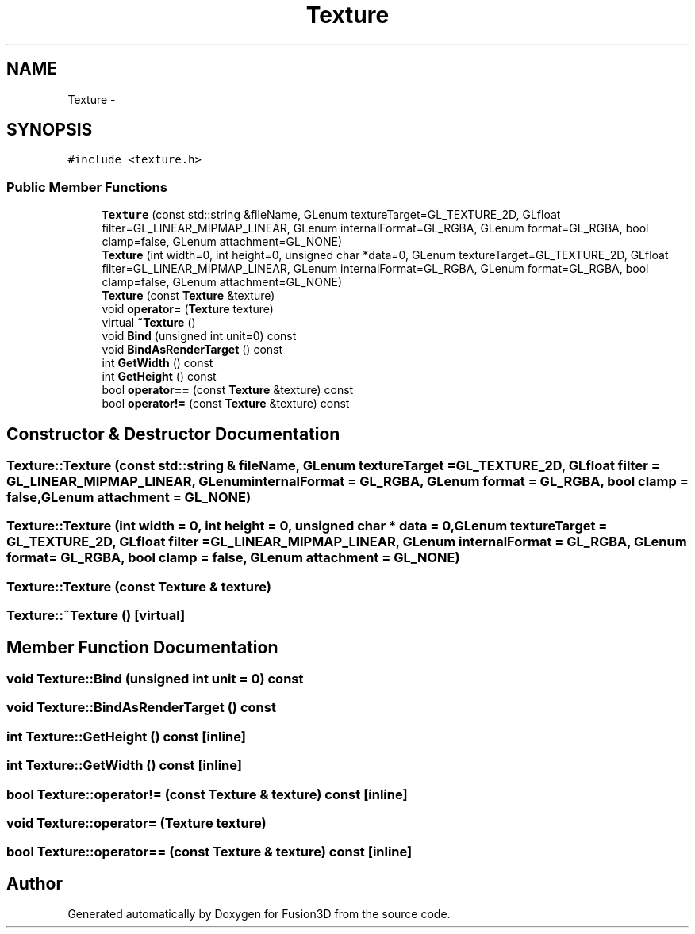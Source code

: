 .TH "Texture" 3 "Tue Nov 24 2015" "Version 0.0.0.1" "Fusion3D" \" -*- nroff -*-
.ad l
.nh
.SH NAME
Texture \- 
.SH SYNOPSIS
.br
.PP
.PP
\fC#include <texture\&.h>\fP
.SS "Public Member Functions"

.in +1c
.ti -1c
.RI "\fBTexture\fP (const std::string &fileName, GLenum textureTarget=GL_TEXTURE_2D, GLfloat filter=GL_LINEAR_MIPMAP_LINEAR, GLenum internalFormat=GL_RGBA, GLenum format=GL_RGBA, bool clamp=false, GLenum attachment=GL_NONE)"
.br
.ti -1c
.RI "\fBTexture\fP (int width=0, int height=0, unsigned char *data=0, GLenum textureTarget=GL_TEXTURE_2D, GLfloat filter=GL_LINEAR_MIPMAP_LINEAR, GLenum internalFormat=GL_RGBA, GLenum format=GL_RGBA, bool clamp=false, GLenum attachment=GL_NONE)"
.br
.ti -1c
.RI "\fBTexture\fP (const \fBTexture\fP &texture)"
.br
.ti -1c
.RI "void \fBoperator=\fP (\fBTexture\fP texture)"
.br
.ti -1c
.RI "virtual \fB~Texture\fP ()"
.br
.ti -1c
.RI "void \fBBind\fP (unsigned int unit=0) const "
.br
.ti -1c
.RI "void \fBBindAsRenderTarget\fP () const "
.br
.ti -1c
.RI "int \fBGetWidth\fP () const "
.br
.ti -1c
.RI "int \fBGetHeight\fP () const "
.br
.ti -1c
.RI "bool \fBoperator==\fP (const \fBTexture\fP &texture) const "
.br
.ti -1c
.RI "bool \fBoperator!=\fP (const \fBTexture\fP &texture) const "
.br
.in -1c
.SH "Constructor & Destructor Documentation"
.PP 
.SS "Texture::Texture (const std::string & fileName, GLenum textureTarget = \fCGL_TEXTURE_2D\fP, GLfloat filter = \fCGL_LINEAR_MIPMAP_LINEAR\fP, GLenum internalFormat = \fCGL_RGBA\fP, GLenum format = \fCGL_RGBA\fP, bool clamp = \fCfalse\fP, GLenum attachment = \fCGL_NONE\fP)"

.SS "Texture::Texture (int width = \fC0\fP, int height = \fC0\fP, unsigned char * data = \fC0\fP, GLenum textureTarget = \fCGL_TEXTURE_2D\fP, GLfloat filter = \fCGL_LINEAR_MIPMAP_LINEAR\fP, GLenum internalFormat = \fCGL_RGBA\fP, GLenum format = \fCGL_RGBA\fP, bool clamp = \fCfalse\fP, GLenum attachment = \fCGL_NONE\fP)"

.SS "Texture::Texture (const \fBTexture\fP & texture)"

.SS "Texture::~Texture ()\fC [virtual]\fP"

.SH "Member Function Documentation"
.PP 
.SS "void Texture::Bind (unsigned int unit = \fC0\fP) const"

.SS "void Texture::BindAsRenderTarget () const"

.SS "int Texture::GetHeight () const\fC [inline]\fP"

.SS "int Texture::GetWidth () const\fC [inline]\fP"

.SS "bool Texture::operator!= (const \fBTexture\fP & texture) const\fC [inline]\fP"

.SS "void Texture::operator= (\fBTexture\fP texture)"

.SS "bool Texture::operator== (const \fBTexture\fP & texture) const\fC [inline]\fP"


.SH "Author"
.PP 
Generated automatically by Doxygen for Fusion3D from the source code\&.
